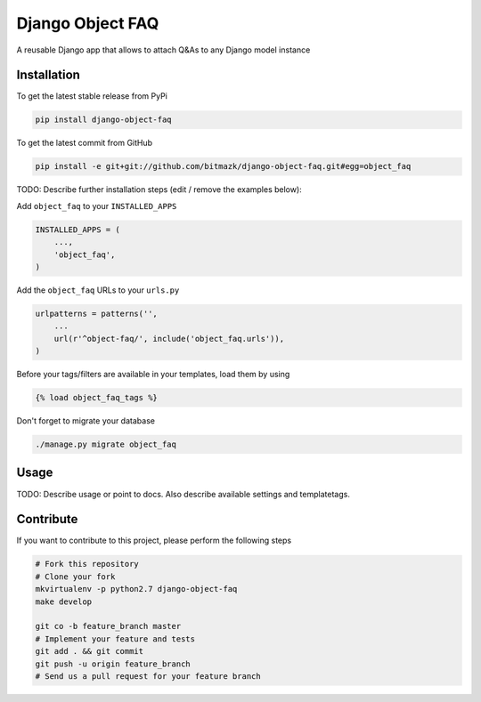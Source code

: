 Django Object FAQ
============

A reusable Django app that allows to attach Q&As to any Django model instance

Installation
------------

To get the latest stable release from PyPi

.. code-block:: bash

    pip install django-object-faq

To get the latest commit from GitHub

.. code-block:: bash

    pip install -e git+git://github.com/bitmazk/django-object-faq.git#egg=object_faq

TODO: Describe further installation steps (edit / remove the examples below):

Add ``object_faq`` to your ``INSTALLED_APPS``

.. code-block:: python

    INSTALLED_APPS = (
        ...,
        'object_faq',
    )

Add the ``object_faq`` URLs to your ``urls.py``

.. code-block:: python

    urlpatterns = patterns('',
        ...
        url(r'^object-faq/', include('object_faq.urls')),
    )

Before your tags/filters are available in your templates, load them by using

.. code-block:: html

	{% load object_faq_tags %}


Don't forget to migrate your database

.. code-block:: bash

    ./manage.py migrate object_faq


Usage
-----

TODO: Describe usage or point to docs. Also describe available settings and
templatetags.


Contribute
----------

If you want to contribute to this project, please perform the following steps

.. code-block:: bash

    # Fork this repository
    # Clone your fork
    mkvirtualenv -p python2.7 django-object-faq
    make develop

    git co -b feature_branch master
    # Implement your feature and tests
    git add . && git commit
    git push -u origin feature_branch
    # Send us a pull request for your feature branch

